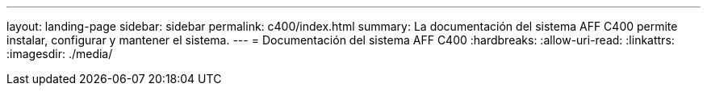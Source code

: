 ---
layout: landing-page 
sidebar: sidebar 
permalink: c400/index.html 
summary: La documentación del sistema AFF C400 permite instalar, configurar y mantener el sistema. 
---
= Documentación del sistema AFF C400
:hardbreaks:
:allow-uri-read: 
:linkattrs: 
:imagesdir: ./media/


